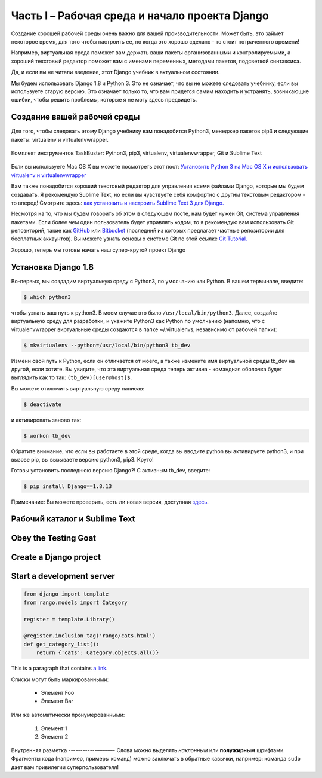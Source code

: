 Часть I – Рабочая среда и начало проекта Django
=======================================================
Создание хорошей рабочей среды очень важно для вашей производительности.
Может быть, это займет некоторое время, для того чтобы настроить ее,
но когда это хорошо сделано - то стоит потраченного времени!

Например, виртуальная среда поможет вам держать ваши пакеты организованными и контролируемыми,
а хороший текстовый редактор поможет вам с именами переменных, методами пакетов, подсветкой синтаксиса.

Да, и если вы не читали введение, этот Django учебник в актуальном состоянии.

Мы будем использовать Django 1.8 и Python 3. Это не означает, что вы не можете
следовать учебнику, если вы используете старую версию.
Это означает только то, что вам придется самим находить и устранять, возникающие ошибки,
чтобы решить проблемы, которые я не могу здесь предвидеть.


.. role:: red
.. |смайл| image:: _static/1f609.png

Создание вашей рабочей среды
---------------------------------

Для того, чтобы следовать этому Django учебнику вам понадобится :red:`Python3`,
менеджер пакетов :red:`pip3` и следующие пакеты: :red:`virtualenv` и :red:`virtualenvwrapper`.

.. figure:: _static/taskbuster_toolbox-300x296.jpg
       :alt: python
       :align: center

       Комплект инструментов TaskBuster: Python3, pip3, virtualenv, virtualenvwrapper, Git и Sublime Text

Если вы используете Mac OS X вы можете посмотреть этот пост:
`Установить Python 3 на Mac OS X и использовать virtualenv и virtualenvwrapper <http://www.marinamele.com/2014/07/install-python3-on-mac-os-x-and-use-virtualenv-and-virtualenvwrapper.html/>`_

Вам также понадобится хороший текстовый редактор для управления всеми файлами
Django, которые мы будем создавать.
Я рекомендую Sublime Text, но если вы чувствуете себя комфортно с другим
текстовым редактором - то вперед!
Смотрите здесь:
`как установить и настроить Sublime Text 3 для Django. <http://www.marinamele.com/2014/03/install-and-configure-sublime-text-3.html/>`_

Несмотря на то, что мы будем говорить об этом в следующем посте, нам будет нужен Git,
система управления пакетами.
Если более чем один пользователь будет управлять кодом, то я рекомендую вам использовать
Git репозиторий, такие как `GitHub`_ или `Bitbucket`_ (последний из которых предлагает
частные репозитории для бесплатных аккаунтов). Вы можете узнать основы о системе Git по этой ссылке
`Git Tutorial.`_

.. _GitHub: https://github.com/
.. _Bitbucket: https://bitbucket.org/
.. _Git Tutorial.: http://www.marinamele.com/2014/07/git-tutorial-create-a-repository-commit-git-branches-and-bitbucket.html

Хорошо, теперь мы готовы начать наш супер-крутой проект Django |смайл|

Установка Django 1.8
--------------------

Во-первых, мы создадим виртуальную среду с :red:`Python3`, по умолчанию как Python.
В вашем терминале, введите:

.. code-block:: bash

    $ which python3

чтобы узнать ваш путь к :red:`python3`. В моем случае это было ``/usr/local/bin/python3``. Далее,
создайте виртуальную среду для разработки, и укажите Python3 как Python по умолчанию
(напомню, что с virtualenvwrapper виртуальные среды создаются в папке
:red:`~/.virtualenvs`, независимо от рабочей папки):

.. code-block:: bash

    $ mkvirtualenv --python=/usr/local/bin/python3 tb_dev

Измени свой путь к Python, если он отличается от моего, а также измените имя
виртуальной среды :red:`tb_dev` на другой, если хотите.
Вы увидите, что эта виртуальная среда теперь активна - командная оболочка
будет выглядить как то так: ``(tb_dev)[user@host]$``.

Вы можете отключить виртуальную среду написав:

.. code-block:: bash

    $ deactivate

и активировать заново так:

.. code-block:: bash

    $ workon tb_dev

Обратите внимание, что если вы работаете в этой среде, когда вы вводите :red:`python`
вы активируете :red:`python3`, и при вызове :red:`pip`, вы вызываете версию python3,
:red:`pip3`. Круто!

Готовы установить последнюю версию Django?! С активным tb_dev, введите:

.. code-block:: bash

    $ pip install Django==1.8.13

Примечание: Вы можете проверить, есть ли новая версия, доступная `здесь <https://www.djangoproject.com/download//>`_.

Рабочий каталог и Sublime Text
----------------------------------

Obey the Testing Goat
---------------------

Create a Django project
-----------------------

Start a development server
--------------------------

.. code-block:: python

	from django import template
	from rango.models import Category

	register = template.Library()

	@register.inclusion_tag('rango/cats.html')
	def get_category_list():
	    return {'cats': Category.objects.all()}

This is a paragraph that contains `a link`_.

.. _a link: http://example.com/

Списки могут быть маркированными:

 * Элемент Foo
 * Элемент Bar

Или же автоматически пронумерованными:

 #. Элемент 1
 #. Элемент 2

Внутренняя разметка
------------––––––-
Слова можно выделять *наклонным* или **полужирным** шрифтами.
Фрагменты кода (например, примеры команд) можно заключать в обратные кавычки, например:
команда ``sudo`` дает вам привилегии суперпользователя!
